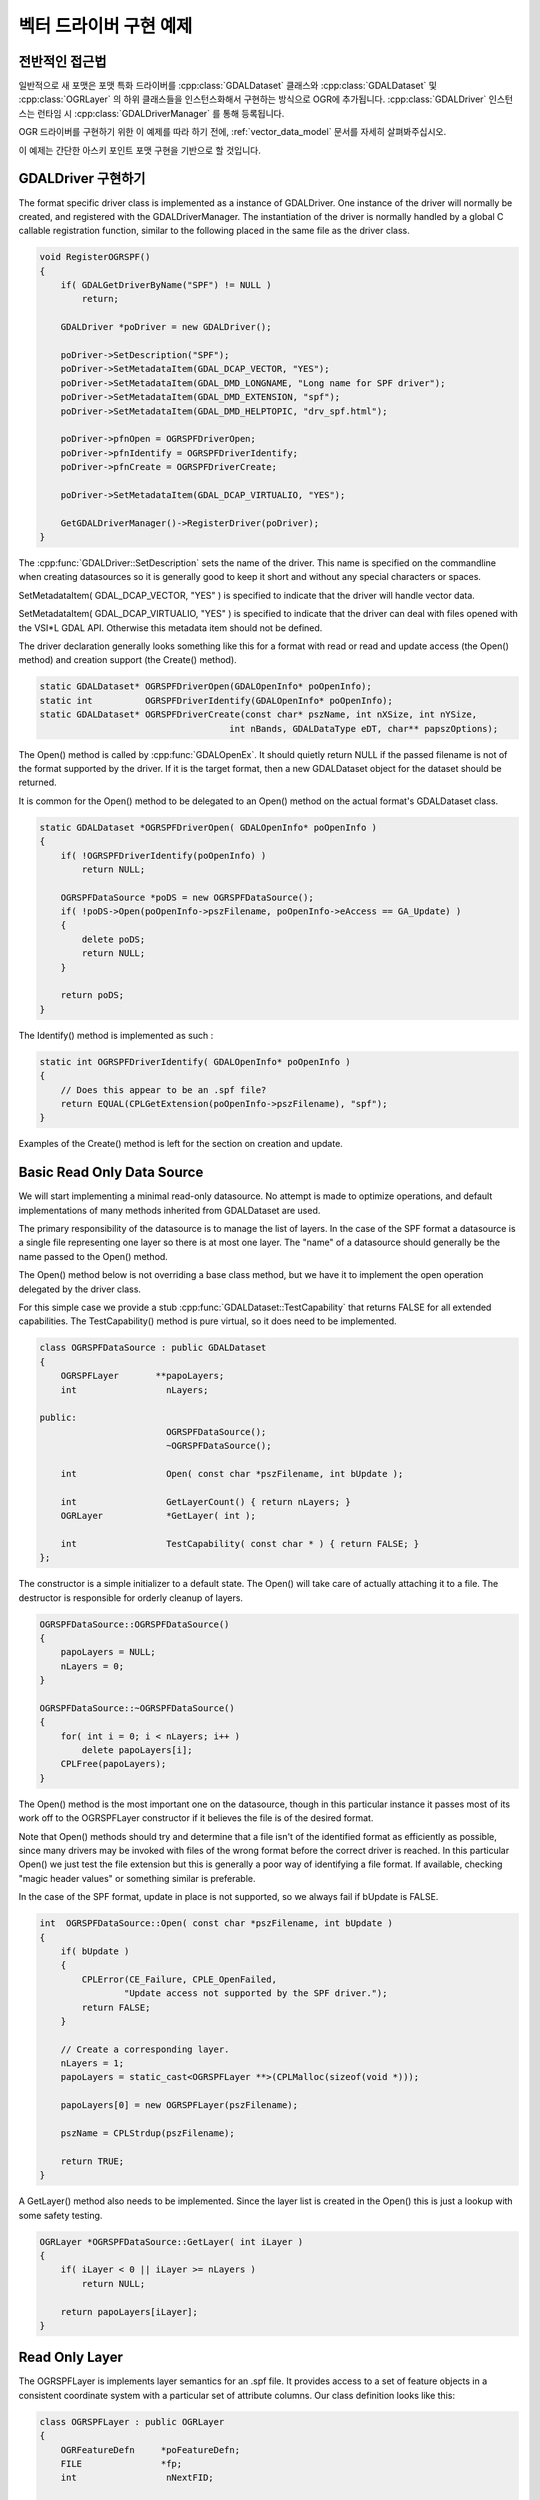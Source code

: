 .. _vector_driver_tut:

================================================================================
벡터 드라이버 구현 예제
================================================================================

.. highlight:: cpp

전반적인 접근법
---------------

일반적으로 새 포맷은 포맷 특화 드라이버를 :cpp:class:`GDALDataset` 클래스와 :cpp:class:`GDALDataset` 및 :cpp:class:`OGRLayer` 의 하위 클래스들을 인스턴스화해서 구현하는 방식으로 OGR에 추가됩니다. :cpp:class:`GDALDriver` 인스턴스는 런타임 시 :cpp:class:`GDALDriverManager` 를 통해 등록됩니다.

OGR 드라이버를 구현하기 위한 이 예제를 따라 하기 전에, :ref:`vector_data_model` 문서를 자세히 살펴봐주십시오.

이 예제는 간단한 아스키 포인트 포맷 구현을 기반으로 할 것입니다.

GDALDriver 구현하기
-------------------

The format specific driver class is implemented as a instance of GDALDriver.
One instance of the driver will normally be created, and registered with
the GDALDriverManager.  The instantiation of the driver is normally
handled by a global C callable registration function, similar to the
following placed in the same file as the driver class.

.. code-block::

    void RegisterOGRSPF()
    {
        if( GDALGetDriverByName("SPF") != NULL )
            return;

        GDALDriver *poDriver = new GDALDriver();

        poDriver->SetDescription("SPF");
        poDriver->SetMetadataItem(GDAL_DCAP_VECTOR, "YES");
        poDriver->SetMetadataItem(GDAL_DMD_LONGNAME, "Long name for SPF driver");
        poDriver->SetMetadataItem(GDAL_DMD_EXTENSION, "spf");
        poDriver->SetMetadataItem(GDAL_DMD_HELPTOPIC, "drv_spf.html");

        poDriver->pfnOpen = OGRSPFDriverOpen;
        poDriver->pfnIdentify = OGRSPFDriverIdentify;
        poDriver->pfnCreate = OGRSPFDriverCreate;

        poDriver->SetMetadataItem(GDAL_DCAP_VIRTUALIO, "YES");

        GetGDALDriverManager()->RegisterDriver(poDriver);
    }

The :cpp:func:`GDALDriver::SetDescription` sets the name of the driver.  This name is specified
on the commandline when creating datasources so it is generally good to keep
it short and without any special characters or spaces.

SetMetadataItem( GDAL_DCAP_VECTOR, "YES" ) is specified to indicate that the driver
will handle vector data.

SetMetadataItem( GDAL_DCAP_VIRTUALIO, "YES" ) is specified to indicate that the
driver can deal with files opened with the VSI*L GDAL API.
Otherwise this metadata item should not be defined.

The driver declaration generally looks something like this for a
format with read or read and update access (the Open() method) and creation
support (the Create() method).


.. code-block::

    static GDALDataset* OGRSPFDriverOpen(GDALOpenInfo* poOpenInfo);
    static int          OGRSPFDriverIdentify(GDALOpenInfo* poOpenInfo);
    static GDALDataset* OGRSPFDriverCreate(const char* pszName, int nXSize, int nYSize,
                                        int nBands, GDALDataType eDT, char** papszOptions);


The Open() method is called by :cpp:func:`GDALOpenEx`. It should quietly return NULL if
the passed filename is not of the format supported by the driver.  If it is the
target format, then a new GDALDataset object for the dataset should be returned.

It is common for the Open() method to be delegated to an Open() method on
the actual format's GDALDataset class.

.. code-block::

    static GDALDataset *OGRSPFDriverOpen( GDALOpenInfo* poOpenInfo )
    {
        if( !OGRSPFDriverIdentify(poOpenInfo) )
            return NULL;

        OGRSPFDataSource *poDS = new OGRSPFDataSource();
        if( !poDS->Open(poOpenInfo->pszFilename, poOpenInfo->eAccess == GA_Update) )
        {
            delete poDS;
            return NULL;
        }

        return poDS;
    }


The Identify() method is implemented as such :


.. code-block::

    static int OGRSPFDriverIdentify( GDALOpenInfo* poOpenInfo )
    {
        // Does this appear to be an .spf file?
        return EQUAL(CPLGetExtension(poOpenInfo->pszFilename), "spf");
    }


Examples of the Create() method is left for the section on creation and update.

Basic Read Only Data Source
---------------------------

We will start implementing a minimal read-only datasource.  No attempt is
made to optimize operations, and default implementations of many methods
inherited from GDALDataset are used.

The primary responsibility of the datasource is to manage the list of layers.
In the case of the SPF format a datasource is a single file representing one
layer so there is at most one layer.  The "name" of a datasource should
generally be the name passed to the Open() method.

The Open() method below is not overriding a base class method, but we have
it to implement the open operation delegated by the driver class.

For this simple case we provide a stub :cpp:func:`GDALDataset::TestCapability` that returns FALSE
for all extended capabilities.  The TestCapability() method is pure virtual,
so it does need to be implemented.

.. code-block::

    class OGRSPFDataSource : public GDALDataset
    {
        OGRSPFLayer       **papoLayers;
        int                 nLayers;

    public:
                            OGRSPFDataSource();
                            ~OGRSPFDataSource();

        int                 Open( const char *pszFilename, int bUpdate );

        int                 GetLayerCount() { return nLayers; }
        OGRLayer            *GetLayer( int );

        int                 TestCapability( const char * ) { return FALSE; }
    };


The constructor is a simple initializer to a default state.  The Open() will
take care of actually attaching it to a file.  The destructor is responsible
for orderly cleanup of layers.


.. code-block::

    OGRSPFDataSource::OGRSPFDataSource()
    {
        papoLayers = NULL;
        nLayers = 0;
    }

    OGRSPFDataSource::~OGRSPFDataSource()
    {
        for( int i = 0; i < nLayers; i++ )
            delete papoLayers[i];
        CPLFree(papoLayers);
    }


The Open() method is the most important one on the datasource, though
in this particular instance it passes most of its work off to the
OGRSPFLayer constructor if it believes the file is of the desired format.

Note that Open() methods should try and determine that a file isn't of the
identified format as efficiently as possible, since many drivers may be
invoked with files of the wrong format before the correct driver is
reached.  In this particular Open() we just test the file extension but this
is generally a poor way of identifying a file format.  If available, checking
"magic header values" or something similar is preferable.

In the case of the SPF format, update in place is not supported,
so we always fail if bUpdate is FALSE.


.. code-block::

    int  OGRSPFDataSource::Open( const char *pszFilename, int bUpdate )
    {
        if( bUpdate )
        {
            CPLError(CE_Failure, CPLE_OpenFailed,
                    "Update access not supported by the SPF driver.");
            return FALSE;
        }

        // Create a corresponding layer.
        nLayers = 1;
        papoLayers = static_cast<OGRSPFLayer **>(CPLMalloc(sizeof(void *)));

        papoLayers[0] = new OGRSPFLayer(pszFilename);

        pszName = CPLStrdup(pszFilename);

        return TRUE;
    }


A GetLayer() method also needs to be implemented.  Since the layer list
is created in the Open() this is just a lookup with some safety testing.


.. code-block::

    OGRLayer *OGRSPFDataSource::GetLayer( int iLayer )
    {
        if( iLayer < 0 || iLayer >= nLayers )
            return NULL;

        return papoLayers[iLayer];
    }


Read Only Layer
---------------

The OGRSPFLayer is implements layer semantics for an .spf file.  It provides
access to a set of feature objects in a consistent coordinate system
with a particular set of attribute columns.  Our class definition looks like
this:


.. code-block::

    class OGRSPFLayer : public OGRLayer
    {
        OGRFeatureDefn     *poFeatureDefn;
        FILE               *fp;
        int                 nNextFID;

    public:
        OGRSPFLayer( const char *pszFilename );
    ~OGRSPFLayer();

        void                ResetReading();
        OGRFeature *        GetNextFeature();

        OGRFeatureDefn *    GetLayerDefn() { return poFeatureDefn; }

        int                 TestCapability( const char * ) { return FALSE; }
    };


The layer constructor is responsible for initialization.  The most important
initialization is setting up the :cpp:class:`OGRFeatureDefn` for the layer.  This defines
the list of fields and their types, the geometry type and the coordinate
system for the layer.  In the SPF format the set of fields is fixed - a
single string field and we have no coordinate system info to set.

Pay particular attention to the reference counting of the OGRFeatureDefn.
As OGRFeature's for this layer will also take a reference to this definition,
it is important that we also establish a reference on behalf of the layer
itself.


.. code-block::

    OGRSPFLayer::OGRSPFLayer( const char *pszFilename )
    {
        nNextFID = 0;

        poFeatureDefn = new OGRFeatureDefn(CPLGetBasename(pszFilename));
        SetDescription(poFeatureDefn->GetName());
        poFeatureDefn->Reference();
        poFeatureDefn->SetGeomType(wkbPoint);

        OGRFieldDefn oFieldTemplate("Name", OFTString);

        poFeatureDefn->AddFieldDefn(&oFieldTemplate);

        fp = VSIFOpenL(pszFilename, "r");
        if( fp == NULL )
            return;
    }

Note that the destructor uses :cpp:func:`OGRFeatureDefn::Release` on the OGRFeatureDefn.  This will
destroy the feature definition if the reference count drops to zero, but if
the application is still holding onto a feature from this layer, then that
feature will hold a reference to the feature definition and it will not
be destroyed here (which is good!).


.. code-block::

    OGRSPFLayer::~OGRSPFLayer()
    {
        poFeatureDefn->Release();
        if( fp != NULL )
            VSIFCloseL(fp);
    }

The :cpp:func:`OGRLayer::GetNextFeature` method is usually the work horse of OGRLayer
implementations.  It is responsible for reading the next feature according
to the current spatial and attribute filters installed.

The while() loop is present to loop until we find a satisfactory
feature.  The first section of code is for parsing a single line of
the SPF text file and establishing the x, y and name for the line.


.. code-block::

    OGRFeature *OGRSPFLayer::GetNextFeature()
    {
        // Loop till we find a feature matching our requirements.
        while( true )
        {
            const char *pszLine = CPLReadLineL(fp);

            // Are we at end of file (out of features)?
            if( pszLine == NULL )
                return NULL;

            const double dfX = atof(pszLine);

            pszLine = strstr(pszLine,"|");
            if( pszLine == NULL )
                continue; // we should issue an error!
            else
                pszLine++;

            const double dfY = atof(pszLine);

            pszLine = strstr(pszLine,"|");

            const char *pszName = NULL;
            if( pszLine == NULL )
                continue; // we should issue an error!
            else
                pszName = pszLine + 1;

The next section turns the x, y and name into a feature.  Also note that
we assign a linearly incremented feature id.  In our case we started at
zero for the first feature, though some drivers start at 1.


.. code-block::

        OGRFeature *poFeature = new OGRFeature(poFeatureDefn);

        poFeature->SetGeometryDirectly(new OGRPoint(dfX, dfY));
        poFeature->SetField(0, pszName);
        poFeature->SetFID(nNextFID++);

Next we check if the feature matches our current attribute or
spatial filter if we have them.  Methods on the OGRLayer base class
support maintain filters in the OGRLayer member fields :cpp:member:`OGRLayer::m_poFilterGeom`
(spatial filter) and :cpp:member:`OGRLayer::m_poAttrQuery` (attribute filter) so we can just use
these values here if they are non-NULL.  The following test is essentially
"stock" and done the same in all formats.  Some formats also do some
spatial filtering ahead of time using a spatial index.

If the feature meets our criteria we return it.  Otherwise we destroy it,
and return to the top of the loop to fetch another to try.

.. code-block::

            if( (m_poFilterGeom == NULL ||
                FilterGeometry(poFeature->GetGeometryRef())) &&
                (m_poAttrQuery == NULL ||
                m_poAttrQuery->Evaluate(poFeature)) )
                return poFeature;

            delete poFeature;
        }
    }

While in the middle of reading a feature set from a layer, or at any other
time the application can call :cpp:func:`OGRLayer::ResetReading` which is intended to restart
reading at the beginning of the feature set.  We implement this by seeking
back to the beginning of the file, and resetting our feature id counter.

.. code-block::

    void OGRSPFLayer::ResetReading()
    {
        VSIFSeekL(fp, 0, SEEK_SET);
        nNextFID = 0;
    }

In this implementation we do not provide a custom implementation for the
GetFeature() method.  This means an attempt to read a particular feature
by its feature id will result in many calls to GetNextFeature() until the
desired feature is found.  However, in a sequential text format like spf
there is little else we could do anyway.

There! We have completed a simple read-only feature file format driver.
